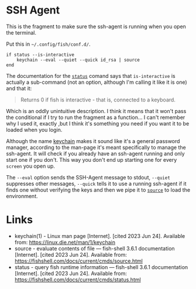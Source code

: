 #+BEGIN_COMMENT
.. title: SSH Agent Config Fragment
.. slug: ssh-agent-config-fragment
.. date: 2023-06-24 12:47:47 UTC-07:00
.. tags: ssh,configuration
.. category: Configuration
.. link: 
.. description: The SSH-Agent starter configuration.
.. type: text
.. status: 
.. updated: 

#+END_COMMENT
* SSH Agent

This is the fragment to make sure the ssh-agent is running when you open the terminal.

#+begin_notecard
Put this in =~/.config/fish/conf.d/=.
#+end_notecard

#+begin_src fish :tangle ../dingehaufen/ssh-agent.fish
if status --is-interactive
    keychain --eval --quiet --quick id_rsa | source
end
#+end_src

The documentation for the [[https://fishshell.com/docs/current/cmds/status.html][~status~]] comand says that ~is-interactive~ is actually a sub-command (not an option, although I'm calling it like it is one) and that it:

#+begin_quote
Returns 0 if fish is interactive - that is, connected to a keyboard.
#+end_quote

Which is an oddly unintuitive description. I think it means that it won't pass the conditional if I try to run the fragment as a function... I can't remember why I used it, exactly ,but I think it's something you need if you want it to be loaded when you login.

Although the name [[https://linux.die.net/man/1/keychain][keychain]] makes it sound like it's a general password manager, according to the man-page it's meant specifically to manage the ssh-agent. It will check if you already have an ssh-agent running and only start one if you don't. This way you don't end up starting one for every ~screen~ you open up.

The ~--eval~ option sends the SSH-Agent message to stdout, ~--quiet~ suppresses other messages, ~--quick~ tells it to use a running ssh-agent if it finds one without verifying the keys and then we pipe it to [[https://fishshell.com/docs/current/cmds/source.html][~source~]] to load the environment.

* Links

- keychain(1) - Linux man page [Internet]. [cited 2023 Jun 24]. Available from: https://linux.die.net/man/1/keychain
- source - evaluate contents of file — fish-shell 3.6.1 documentation [Internet]. [cited 2023 Jun 24]. Available from: https://fishshell.com/docs/current/cmds/source.html
- status - query fish runtime information — fish-shell 3.6.1 documentation [Internet]. [cited 2023 Jun 24]. Available from: https://fishshell.com/docs/current/cmds/status.html
